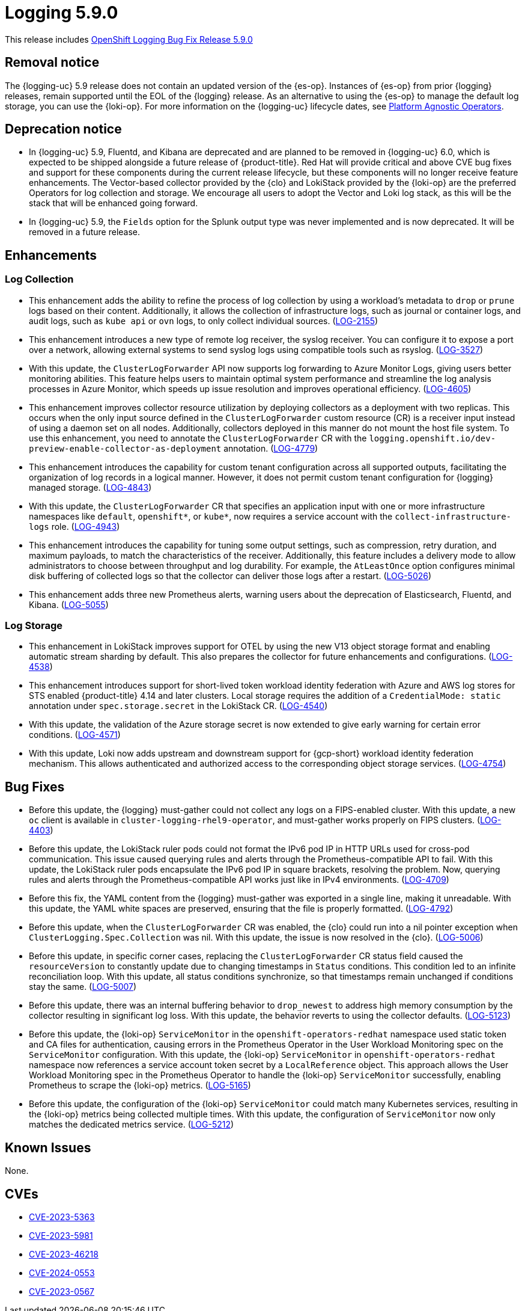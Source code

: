 //module included in logging-5-9-release-notes.adoc
:_mod-docs-content-type: REFERENCE
[id="logging-release-notes-5-9-0_{context}"]
= Logging 5.9.0

This release includes link:https://access.redhat.com/errata/RHBA-2024:1591[OpenShift Logging Bug Fix Release 5.9.0]

[id="logging-release-notes-5-9-0-removal-notice"]
== Removal notice

The {logging-uc} 5.9 release does not contain an updated version of the {es-op}. Instances of {es-op} from prior {logging} releases, remain supported until the EOL of the {logging} release. As an alternative to using the {es-op} to manage the default log storage, you can use the {loki-op}. For more information on the {logging-uc} lifecycle dates, see link:https://access.redhat.com/support/policy/updates/openshift_operators#platform-agnostic[Platform Agnostic Operators].

[id="logging-release-notes-5-9-0-deprecation-notice"]
== Deprecation notice

* In {logging-uc} 5.9, Fluentd, and Kibana are deprecated and are planned to be removed in {logging-uc} 6.0, which is expected to be shipped alongside a future release of {product-title}. Red Hat will provide critical and above CVE bug fixes and support for these components during the current release lifecycle, but these components will no longer receive feature enhancements. The Vector-based collector provided by the {clo} and LokiStack provided by the {loki-op} are the preferred Operators for log collection and storage. We encourage all users to adopt the Vector and Loki log stack, as this will be the stack that will be enhanced going forward.

* In {logging-uc} 5.9, the `Fields` option for the Splunk output type was never implemented and is now deprecated. It will be removed in a future release.

[id="logging-release-notes-5-9-0-enhancements"]
== Enhancements

[id="logging-release-notes-5-9-0-log-collection"]
=== Log Collection
* This enhancement adds the ability to refine the process of log collection by using a workload's metadata to `drop` or `prune` logs based on their content. Additionally, it allows the collection of infrastructure logs, such as journal or container logs, and audit logs, such as `kube api` or `ovn` logs, to only collect individual sources. (link:https://issues.redhat.com/browse/LOG-2155[LOG-2155])

* This enhancement introduces a new type of remote log receiver, the syslog receiver. You can configure it to expose a port over a network, allowing external systems to send syslog logs using compatible tools such as rsyslog. (link:https://issues.redhat.com/browse/LOG-3527[LOG-3527])

* With this update, the `ClusterLogForwarder` API now supports log forwarding to Azure Monitor Logs, giving users better monitoring abilities. This feature helps users to maintain optimal system performance and streamline the log analysis processes in Azure Monitor, which speeds up issue resolution and improves operational efficiency. (link:https://issues.redhat.com/browse/LOG-4605[LOG-4605])

* This enhancement improves collector resource utilization by deploying collectors as a deployment with two replicas. This occurs when the only input source defined in the `ClusterLogForwarder` custom resource (CR) is a receiver input instead of using a daemon set on all nodes. Additionally, collectors deployed in this manner do not mount the host file system. To use this enhancement, you need to annotate the `ClusterLogForwarder` CR with the `logging.openshift.io/dev-preview-enable-collector-as-deployment` annotation. (link:https://issues.redhat.com/browse/LOG-4779[LOG-4779])

* This enhancement introduces the capability for custom tenant configuration across all supported outputs, facilitating the organization of log records in a logical manner. However, it does not permit custom tenant configuration for {logging} managed storage. (link:https://issues.redhat.com/browse/LOG-4843[LOG-4843])

* With this update, the `ClusterLogForwarder` CR that specifies an application input with one or more infrastructure namespaces like `default`, `openshift*`, or `kube*`, now requires a service account with the `collect-infrastructure-logs` role. (link:https://issues.redhat.com/browse/LOG-4943[LOG-4943])

* This enhancement introduces the capability for tuning some output settings, such as compression, retry duration, and maximum payloads, to match the characteristics of the receiver. Additionally, this feature includes a delivery mode to allow administrators to choose between throughput and log durability. For example, the `AtLeastOnce` option configures minimal disk buffering of collected logs so that the collector can deliver those logs after a restart. (link:https://issues.redhat.com/browse/LOG-5026[LOG-5026])

* This enhancement adds three new Prometheus alerts, warning users about the deprecation of Elasticsearch, Fluentd, and Kibana. (link:https://issues.redhat.com/browse/LOG-5055[LOG-5055])

[id="logging-release-notes-5-9-0-log-storage"]
=== Log Storage

* This enhancement in LokiStack improves support for OTEL by using the new V13 object storage format and enabling automatic stream sharding by default. This also prepares the collector for future enhancements and configurations. (link:https://issues.redhat.com/browse/LOG-4538[LOG-4538])

* This enhancement introduces support for short-lived token workload identity federation with Azure and AWS log stores for STS enabled {product-title} 4.14 and later clusters. Local storage requires the addition of a `CredentialMode: static` annotation under `spec.storage.secret` in the LokiStack CR. (link:https://issues.redhat.com/browse/LOG-4540[LOG-4540])

* With this update, the validation of the Azure storage secret is now extended to give early warning for certain error conditions. (link:https://issues.redhat.com/browse/LOG-4571[LOG-4571])

* With this update, Loki now adds upstream and downstream support for {gcp-short} workload identity federation mechanism. This allows authenticated and authorized access to the corresponding object storage services. (link:https://issues.redhat.com/browse/LOG-4754[LOG-4754])

[id="logging-release-notes-5-9-0-bug-fixes"]
== Bug Fixes
* Before this update, the {logging} must-gather could not collect any logs on a FIPS-enabled cluster. With this update, a new `oc` client is available in `cluster-logging-rhel9-operator`, and must-gather works properly on FIPS clusters. (link:https://issues.redhat.com/browse/LOG-4403[LOG-4403])

* Before this update, the LokiStack ruler pods could not format the IPv6 pod IP in HTTP URLs used for cross-pod communication. This issue caused querying rules and alerts through the Prometheus-compatible API to fail. With this update, the LokiStack ruler pods encapsulate the IPv6 pod IP in square brackets, resolving the problem. Now, querying rules and alerts through the Prometheus-compatible API works just like in IPv4 environments. (link:https://issues.redhat.com/browse/LOG-4709[LOG-4709])

* Before this fix, the YAML content from the {logging} must-gather was exported in a single line, making it unreadable. With this update, the YAML white spaces are preserved, ensuring that the file is properly formatted. (link:https://issues.redhat.com/browse/LOG-4792[LOG-4792])

* Before this update, when the `ClusterLogForwarder` CR was enabled, the {clo} could run into a nil pointer exception when `ClusterLogging.Spec.Collection` was nil. With this update, the issue is now resolved in the {clo}. (link:https://issues.redhat.com/browse/LOG-5006[LOG-5006])

* Before this update, in specific corner cases, replacing the `ClusterLogForwarder` CR status field caused the `resourceVersion` to constantly update due to changing timestamps in `Status` conditions. This condition led to an infinite reconciliation loop. With this update, all status conditions synchronize, so that timestamps remain unchanged if conditions stay the same. (link:https://issues.redhat.com/browse/LOG-5007[LOG-5007])

* Before this update, there was an internal buffering behavior to `drop_newest` to address high memory consumption by the collector resulting in significant log loss. With this update, the behavior reverts to using the collector defaults. (link:https://issues.redhat.com/browse/LOG-5123[LOG-5123])

* Before this update, the {loki-op} `ServiceMonitor` in the `openshift-operators-redhat` namespace used static token and CA files for authentication, causing errors in the Prometheus Operator in the User Workload Monitoring spec on the `ServiceMonitor` configuration. With this update, the {loki-op} `ServiceMonitor` in `openshift-operators-redhat` namespace now references a service account token secret by a `LocalReference` object. This approach allows the User Workload Monitoring spec in the Prometheus Operator to handle the {loki-op} `ServiceMonitor` successfully, enabling Prometheus to scrape the {loki-op} metrics. (link:https://issues.redhat.com/browse/LOG-5212[LOG-5165])

* Before this update, the configuration of the {loki-op} `ServiceMonitor` could match many Kubernetes services, resulting in the {loki-op} metrics being collected multiple times. With this update, the configuration of `ServiceMonitor` now only matches the dedicated metrics service. (link:https://issues.redhat.com/browse/LOG-5212[LOG-5212])

[id="logging-release-notes-5-9-0-known-issues"]
== Known Issues
None.

[id="logging-release-notes-5-9-0-CVEs"]
== CVEs
* link:https://access.redhat.com/security/cve/CVE-2023-5363[CVE-2023-5363]
* link:https://access.redhat.com/security/cve/CVE-2023-5981[CVE-2023-5981]
* link:https://access.redhat.com/security/cve/CVE-2023-46218[CVE-2023-46218]
* link:https://access.redhat.com/security/cve/CVE-2024-0553[CVE-2024-0553]
* link:https://access.redhat.com/security/cve/CVE-2024-0567[CVE-2023-0567]
